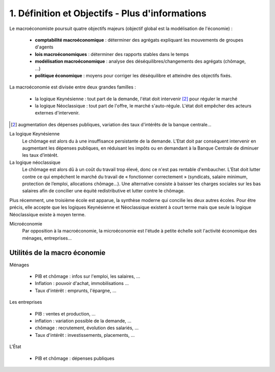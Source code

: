 ===========================================================
1. Définition et Objectifs - Plus d'informations
===========================================================

Le macroéconomiste poursuit quatre objectifs majeurs (objectif global est la modélisation de l'économie) :

		* **comptabilité macroéconomique** : déterminer des agrégats expliquant les mouvements de groupes d'agents
		* **lois macroéconomiques** : déterminer des rapports stables dans le temps
		* **modélisation macroéconomique** : analyse des déséquilibres/changements des agrégats (chômage, ...)
		* **politique économique** : moyens pour corriger les déséquilibre et atteindre des objectifs fixés.

La macroéconomie est divisée entre deux grandes familles :

	* la logique Keynésienne : tout part de la demande, l'état doit intervenir [#1]_ pour réguler le marché
	* la logique Néoclassique : tout part de l'offre, le marché s'auto-régule. L'état doit empêcher des acteurs externes d'intervenir.

.. [#1] augmentation des dépenses publiques, variation des taux d'intérêts de la banque centrale...

La logique Keynésienne
	Le chômage est alors du à une insuffisance persistante de la demande. L’Etat doit par
	conséquent intervenir en augmentant les dépenses publiques, en réduisant les impôts ou en
	demandant à la Banque Centrale de diminuer les taux d’intérêt.

La logique néoclassique
	Le chômage est alors dû à un coût du travail trop élevé, donc ce n'est pas rentable d'embaucher. L’Etat
	doit lutter contre ce qui empêchent le marché du travail de
	« fonctionner correctement » (syndicats, salaire minimum, protection de l’emploi, allocations
	chômage…). Une alternative consiste à baisser les charges sociales sur les bas salaires afin de concilier
	une équité redistributive et lutter contre le chômage.

Plus récemment, une troisième école est apparue, la synthèse moderne qui concilie les deux autres écoles.
Pour être précis, elle accepte que les logiques Keynésienne et Néoclassique existent à court terme
mais que seule la logique Néoclassique existe à moyen terme.

Microéconomie
	Par opposition à la macroéconomie, la microéconomie est l'étude à petite échelle soit l'activité économique
	des ménages, entreprises...

Utilités de la macro économie
---------------------------------

Ménages

	* PIB et chômage : infos sur l'emploi, les salaires, ...
	* Inflation : pouvoir d'achat, immobilisations ...
	* Taux d'intérêt : emprunts, l'épargne, ...

Les entreprises

	* PIB : ventes et production, ...
	* inflation : variation possible de la demande, ...
	* chômage : recrutement, évolution des salariés, ...
	* Taux d'intérêt : investissements, placements, ...

L'État

	* PIB et chômage : dépenses publiques